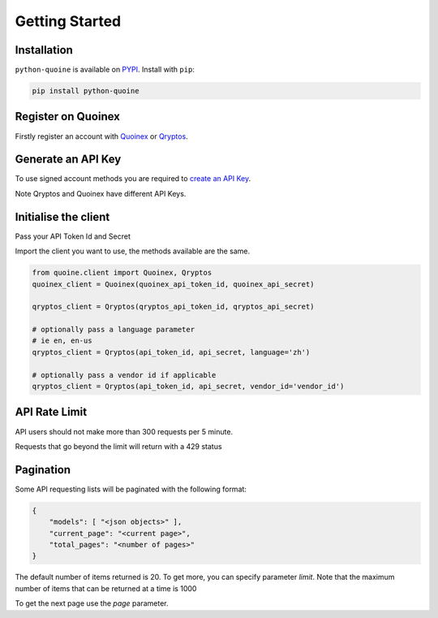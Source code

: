 Getting Started
===============

Installation
------------

``python-quoine`` is available on `PYPI <https://pypi.python.org/pypi/python-quoine/>`_.
Install with ``pip``:

.. code:: bash

    pip install python-quoine


Register on Quoinex
-------------------

Firstly register an account with `Quoinex <https://accounts.quoinex.com/sign-up?affiliate=PAxghztC67615>`_
or `Qryptos <https://accounts.qryptos.com/sign-up?affiliate=PAxghztC67615>`_.

Generate an API Key
-------------------

To use signed account methods you are required to `create an API Key <https://accounts.quoinex.com/settings/api-token>`_.

Note Qryptos and Quoinex have different API Keys.

Initialise the client
---------------------

Pass your API Token Id and Secret

Import the client you want to use, the methods available are the same.

.. code:: python

    from quoine.client import Quoinex, Qryptos
    quoinex_client = Quoinex(quoinex_api_token_id, quoinex_api_secret)

    qryptos_client = Qryptos(qryptos_api_token_id, qryptos_api_secret)

    # optionally pass a language parameter
    # ie en, en-us
    qryptos_client = Qryptos(api_token_id, api_secret, language='zh')

    # optionally pass a vendor id if applicable
    qryptos_client = Qryptos(api_token_id, api_secret, vendor_id='vendor_id')


API Rate Limit
--------------

API users should not make more than 300 requests per 5 minute.

Requests that go beyond the limit will return with a 429 status

Pagination
----------

Some API requesting lists will be paginated with the following format:

.. code:: python

    {
        "models": [ "<json objects>" ],
        "current_page": "<current page>",
        "total_pages": "<number of pages>"
    }

The default number of items returned is 20. To get more, you can specify parameter `limit`. Note that the maximum number of items that can be returned at a time is 1000

To get the next page use the `page` parameter.
